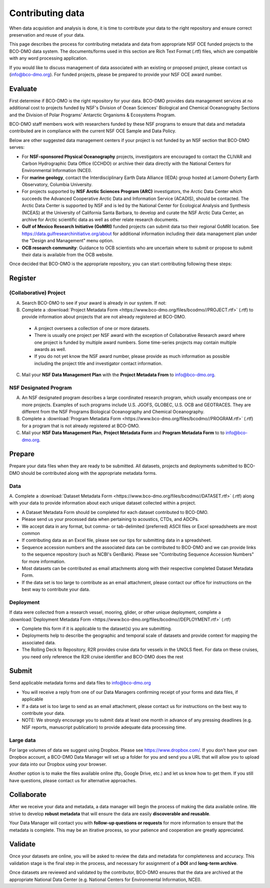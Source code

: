 Contributing data
===================
When data acquistion and analysis is done, it is time to contribute your data to
the right repository and ensure correct preservation and reuse of your data.

This page describes the process for contributing metadata
and data from appropriate NSF OCE funded projects to the BCO-DMO data system.
The documents/forms used in this section are Rich Text Format (.rtf) files, which
are compatible with any word processing application.

If you would like to discuss management of data associated with an existing or
proposed project, please contact us (info@bco-dmo.org). For funded projects, please
be prepared to provide your NSF OCE award number.


Evaluate
~~~~~~~~~
First determine if BCO-DMO is the right repository for your data. BCO-DMO
provides data management services at no additional cost to projects funded
by NSF's Division of Ocean Sciences' Biological and Chemical Oceanography
Sections and the Division of Polar Programs' Antarctic Organisms & Ecosystems
Program.

BCO-DMO staff members work with researchers funded by these NSF programs to
ensure that data and metadata contributed are in compliance with the current
NSF OCE Sample and Data Policy.

Below are other suggested data management centers if your project is not funded
by an NSF section that BCO-DMO serves:

* For **NSF-sponsored Physical Oceanography** projects, investigators are
  encouraged to contact the CLIVAR and Carbon Hydrographic Data Office (CCHDO)
  or archive their data directly   with the National Centers for Environmental
  Information (NCEI).
* For **marine geology**, contact the Interdisciplinary Earth Data Alliance
  (IEDA) group   hosted at Lamont-Doherty Earth Observatory, Columbia
  University.
* For projects supported by **NSF Arctic Sciences Program (ARC)** investigators,
  the Arctic Data Center which succeeds the Advanced Cooperative Arctic Data
  and Information Service (ACADIS),   should be contacted. The Arctic Data
  Center is supported by NSF and is led by the   National Center for Ecological
  Analysis and Synthesis (NCEAS) at the University of California Santa Barbara,
  to develop and curate the NSF Arctic Data Center, an archive for Arctic
  scientific data as well as other relate  research documents.
* **Gulf of Mexico Research Initiative (GoMRI)** funded projects can submit
  data tso their regional GoMRI location. See https://data.gulfresearchinitiative.org/about
  for additional information including their data   management plan under the
  "Design and Management" menu option.
* **OCB research community**: Guidance to OCB scientists who are uncertain
  where to submit or propose to submit their data is available from the OCB
  website.

Once decided that BCO-DMO is the appropriate repository, you can start
contributing following these steps:

.. image:: nstatic/pic_steps_contribute.PNG
   :width: 400px
   :height: 225px
   :scale: 100 %
   :alt: This is text
   :align: center

Register
~~~~~~~~~
(Collaborative) Project
+++++++++++++++++++++++++
A. Search BCO-DMO to see if your award is already in our system. If not:

B. Complete a :download:`Project Metadata Form <https://www.bco-dmo.org/files/bcodmo//PROJECT.rtf>` (.rtf) to provide information about
   projects that are not already registered at BCO-DMO.

  * A project oversees a collection of one or more datasets.
  * There is usually one project per NSF award with the exception of
    Collaborative Research award     where one project is funded by multiple
    award numbers. Some time-series projects may contain multiple awards as well.
  * If you do not yet know the NSF award number, please provide as much
    information as possible including the project title and investigator
    contact information.

C. Mail your **NSF Data Management Plan** with the **Project Metadata From** to info@bco-dmo.org.

NSF Designated Program
+++++++++++++++++++++++
A. An NSF designated program describes a large coordinated research program,
   which usually encompass one or more projects. Examples of such programs
   include U.S. JGOFS, GLOBEC, U.S. OCB and GEOTRACES. They are different from
   the NSF Programs Biological Oceanography and Chemical Oceanography.

B. Complete a :download:`Program Metadata Form <https://www.bco-dmo.org/files/bcodmo//PROGRAM.rtf>` (.rtf) for a program that is not already registered at BCO-DMO.

C. Mail your **NSF Data Management Plan**, **Project Metadata Form** and
   **Program Metadata Form** to   to info@bco-dmo.org.


Prepare
~~~~~~~~
Prepare your data files when they are ready to be submitted. All datasets,
projects and deployments submitted to BCO-DMO should be contributed along with
the appropriate metadata forms.

Data
+++++++++
A. Complete a :download:`Dataset Metadata Form <https://www.bco-dmo.org/files/bcodmo//DATASET.rtf>` (.rtf) along with your data to provide information about each unique
dataset collected within a project.

* A Dataset Metadata Form should be completed for each dataset contributed to BCO-DMO.
* Please send us your processed data when pertaining to acoustics, CTDs, and ADCPs.
* We accept data in any format, but comma- or tab-delimited (preferred) ASCII files or Excel spreadsheets are most common
* If contributing data as an Excel file, please see our tips for submitting data in a spreadsheet.
* Sequence accession numbers and the associated data can be contributed to BCO-DMO and we can provide links to the sequence repository (such as NCBI's GenBank). Please see "Contributing Sequence Accession Numbers" for more information.
* Most datasets can be contributed as email attachments along with their respective completed Dataset Metadata Form.
* If the data set is too large to contribute as an email attachment, please contact our office for instructions on the best way to contribute your data.


Deployment
+++++++++++
If data were collected from a research vessel, mooring, glider, or other unique deployment,
complete a :download:`Deployment Metadata Form <https://www.bco-dmo.org/files/bcodmo//DEPLOYMENT.rtf>` (.rtf)

* Complete this form if it is applicable to the dataset(s) you are submitting.
* Deployments help to describe the geographic and temporal scale of datasets and provide
  context for mapping the associated data.
* The Rolling Deck to Repository, R2R provides cruise data for vessels in the UNOLS fleet.
  For data on these cruises, you need only reference the R2R cruise identifier and BCO-DMO
  does the rest



Submit
~~~~~~~
Send applicable metadata forms and data files to info@bco-dmo.org

* You will receive a reply from one of our Data Managers confirming receipt of
  your forms and data files, if applicable
* If a data set is too large to send as an email attachment, please contact us for
  instructions on the best way to contribute your data.
* NOTE: We strongly encourage you to submit data at  least one month in advance of
  any pressing deadlines (e.g. NSF reports, manuscript publication) to provide adequate
  data processing time.

Large data
++++++++++
For large volumes of data we suggest using Dropbox. Please see
https://www.dropbox.com/. If you don't have your own Dropbox account, a
BCO-DMO Data Manager will set up a folder for you and send you a URL that will
allow you to upload your data into our Dropbox using your browser.

Another option is to make the files available online (ftp, Google Drive, etc.)
and let us know how to get them.  If you still have questions, please contact
us for alternative approaches.


Collaborate
~~~~~~~~~~~~~
After we receive your data and metadata, a data manager will begin the process of
making the data available online. We strive to develop **robust metadata** that will
ensure the data are easily **discoverable and reusable**.

Your Data Manager will contact you with **follow-up questions or requests** for
more information to ensure that the metadata is complete. This may be an itirative process,
so your patience and cooperation are greatly appreciated.


Validate
~~~~~~~~~
Once your datasets are online, you will be asked to review the data and metadata
for completeness and accuracy. This validation stage is the final step in the process,
and necessary for assignment of a **DOI** and **long-term archive**.

Once datasets are reviewed and validated by the contributor, BCO-DMO ensures that the data are archived
at the appropriate National Data Center (e.g. National Centers for Environmental Information, NCEI).

